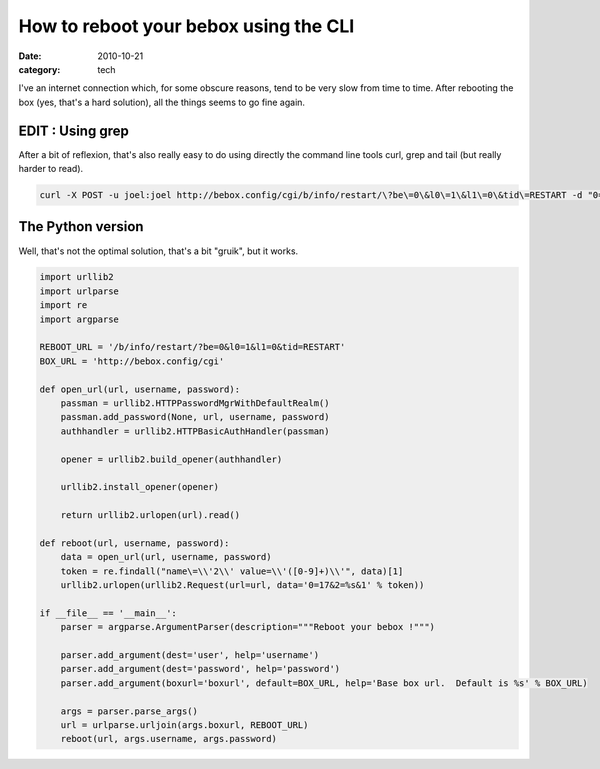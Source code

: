 How to reboot your bebox using the CLI
######################################

:date: 2010-10-21
:category: tech

I've an internet connection which, for some obscure reasons, tend to be very
slow from time to time. After rebooting the box (yes, that's a hard solution),
all the things seems to go fine again.

EDIT : Using grep
=================

After a bit of reflexion, that's also really easy to do using directly the
command line tools curl, grep and tail (but really harder to read).

.. code-block:: bash

   curl -X POST -u joel:joel http://bebox.config/cgi/b/info/restart/\?be\=0\&l0\=1\&l1\=0\&tid\=RESTART -d "0=17&2=`curl -u joel:joel http://bebox.config/cgi/b/info/restart/\?be\=0\&l0\=1\&l1\=0\&tid\=RESTART | grep -o "name='2' value='[0-9]\+" | grep -o "[0-9]\+" | tail -n 1`&1"

The Python version
==================

Well, that's not the optimal solution, that's a bit "gruik", but it works.

.. code-block:: python

    import urllib2
    import urlparse
    import re
    import argparse

    REBOOT_URL = '/b/info/restart/?be=0&l0=1&l1=0&tid=RESTART'
    BOX_URL = 'http://bebox.config/cgi'

    def open_url(url, username, password):
        passman = urllib2.HTTPPasswordMgrWithDefaultRealm()
        passman.add_password(None, url, username, password)
        authhandler = urllib2.HTTPBasicAuthHandler(passman)

        opener = urllib2.build_opener(authhandler)

        urllib2.install_opener(opener)

        return urllib2.urlopen(url).read()

    def reboot(url, username, password):
        data = open_url(url, username, password)
        token = re.findall("name\=\\'2\\' value=\\'([0-9]+)\\'", data)[1]
        urllib2.urlopen(urllib2.Request(url=url, data='0=17&2=%s&1' % token))

    if __file__ == '__main__':
        parser = argparse.ArgumentParser(description="""Reboot your bebox !""")

        parser.add_argument(dest='user', help='username')
        parser.add_argument(dest='password', help='password')
        parser.add_argument(boxurl='boxurl', default=BOX_URL, help='Base box url.  Default is %s' % BOX_URL)

        args = parser.parse_args()
        url = urlparse.urljoin(args.boxurl, REBOOT_URL)
        reboot(url, args.username, args.password)
